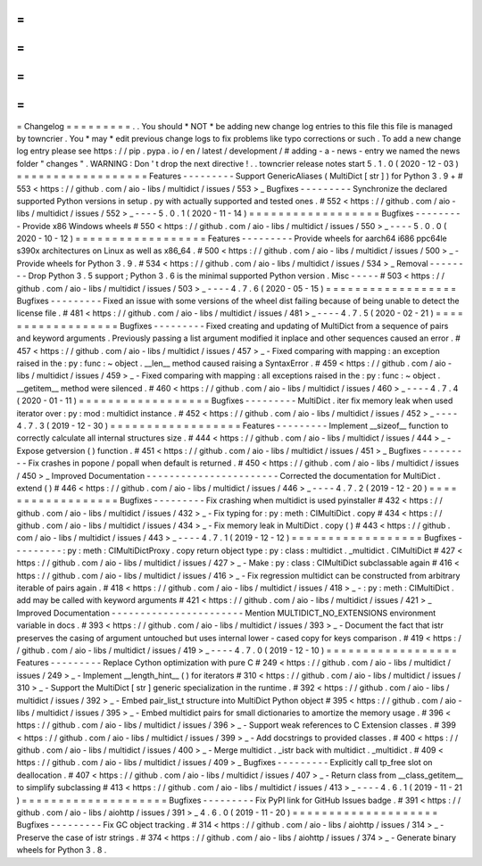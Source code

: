=
=
=
=
=
=
=
=
=
Changelog
=
=
=
=
=
=
=
=
=
.
.
You
should
*
NOT
*
be
adding
new
change
log
entries
to
this
file
this
file
is
managed
by
towncrier
.
You
*
may
*
edit
previous
change
logs
to
fix
problems
like
typo
corrections
or
such
.
To
add
a
new
change
log
entry
please
see
https
:
/
/
pip
.
pypa
.
io
/
en
/
latest
/
development
/
#
adding
-
a
-
news
-
entry
we
named
the
news
folder
"
changes
"
.
WARNING
:
Don
'
t
drop
the
next
directive
!
.
.
towncrier
release
notes
start
5
.
1
.
0
(
2020
-
12
-
03
)
=
=
=
=
=
=
=
=
=
=
=
=
=
=
=
=
=
=
Features
-
-
-
-
-
-
-
-
-
Support
GenericAliases
(
MultiDict
[
str
]
)
for
Python
3
.
9
+
#
553
<
https
:
/
/
github
.
com
/
aio
-
libs
/
multidict
/
issues
/
553
>
_
Bugfixes
-
-
-
-
-
-
-
-
-
Synchronize
the
declared
supported
Python
versions
in
setup
.
py
with
actually
supported
and
tested
ones
.
#
552
<
https
:
/
/
github
.
com
/
aio
-
libs
/
multidict
/
issues
/
552
>
_
-
-
-
-
5
.
0
.
1
(
2020
-
11
-
14
)
=
=
=
=
=
=
=
=
=
=
=
=
=
=
=
=
=
=
Bugfixes
-
-
-
-
-
-
-
-
-
Provide
x86
Windows
wheels
#
550
<
https
:
/
/
github
.
com
/
aio
-
libs
/
multidict
/
issues
/
550
>
_
-
-
-
-
5
.
0
.
0
(
2020
-
10
-
12
)
=
=
=
=
=
=
=
=
=
=
=
=
=
=
=
=
=
=
Features
-
-
-
-
-
-
-
-
-
Provide
wheels
for
aarch64
i686
ppc64le
s390x
architectures
on
Linux
as
well
as
x86_64
.
#
500
<
https
:
/
/
github
.
com
/
aio
-
libs
/
multidict
/
issues
/
500
>
_
-
Provide
wheels
for
Python
3
.
9
.
#
534
<
https
:
/
/
github
.
com
/
aio
-
libs
/
multidict
/
issues
/
534
>
_
Removal
-
-
-
-
-
-
-
-
Drop
Python
3
.
5
support
;
Python
3
.
6
is
the
minimal
supported
Python
version
.
Misc
-
-
-
-
-
#
503
<
https
:
/
/
github
.
com
/
aio
-
libs
/
multidict
/
issues
/
503
>
_
-
-
-
-
4
.
7
.
6
(
2020
-
05
-
15
)
=
=
=
=
=
=
=
=
=
=
=
=
=
=
=
=
=
=
Bugfixes
-
-
-
-
-
-
-
-
-
Fixed
an
issue
with
some
versions
of
the
wheel
dist
failing
because
of
being
unable
to
detect
the
license
file
.
#
481
<
https
:
/
/
github
.
com
/
aio
-
libs
/
multidict
/
issues
/
481
>
_
-
-
-
-
4
.
7
.
5
(
2020
-
02
-
21
)
=
=
=
=
=
=
=
=
=
=
=
=
=
=
=
=
=
=
Bugfixes
-
-
-
-
-
-
-
-
-
Fixed
creating
and
updating
of
MultiDict
from
a
sequence
of
pairs
and
keyword
arguments
.
Previously
passing
a
list
argument
modified
it
inplace
and
other
sequences
caused
an
error
.
#
457
<
https
:
/
/
github
.
com
/
aio
-
libs
/
multidict
/
issues
/
457
>
_
-
Fixed
comparing
with
mapping
:
an
exception
raised
in
the
:
py
:
func
:
~
object
.
__len__
method
caused
raising
a
SyntaxError
.
#
459
<
https
:
/
/
github
.
com
/
aio
-
libs
/
multidict
/
issues
/
459
>
_
-
Fixed
comparing
with
mapping
:
all
exceptions
raised
in
the
:
py
:
func
:
~
object
.
__getitem__
method
were
silenced
.
#
460
<
https
:
/
/
github
.
com
/
aio
-
libs
/
multidict
/
issues
/
460
>
_
-
-
-
-
4
.
7
.
4
(
2020
-
01
-
11
)
=
=
=
=
=
=
=
=
=
=
=
=
=
=
=
=
=
=
Bugfixes
-
-
-
-
-
-
-
-
-
MultiDict
.
iter
fix
memory
leak
when
used
iterator
over
:
py
:
mod
:
multidict
instance
.
#
452
<
https
:
/
/
github
.
com
/
aio
-
libs
/
multidict
/
issues
/
452
>
_
-
-
-
-
4
.
7
.
3
(
2019
-
12
-
30
)
=
=
=
=
=
=
=
=
=
=
=
=
=
=
=
=
=
=
Features
-
-
-
-
-
-
-
-
-
Implement
__sizeof__
function
to
correctly
calculate
all
internal
structures
size
.
#
444
<
https
:
/
/
github
.
com
/
aio
-
libs
/
multidict
/
issues
/
444
>
_
-
Expose
getversion
(
)
function
.
#
451
<
https
:
/
/
github
.
com
/
aio
-
libs
/
multidict
/
issues
/
451
>
_
Bugfixes
-
-
-
-
-
-
-
-
-
Fix
crashes
in
popone
/
popall
when
default
is
returned
.
#
450
<
https
:
/
/
github
.
com
/
aio
-
libs
/
multidict
/
issues
/
450
>
_
Improved
Documentation
-
-
-
-
-
-
-
-
-
-
-
-
-
-
-
-
-
-
-
-
-
-
-
Corrected
the
documentation
for
MultiDict
.
extend
(
)
#
446
<
https
:
/
/
github
.
com
/
aio
-
libs
/
multidict
/
issues
/
446
>
_
-
-
-
-
4
.
7
.
2
(
2019
-
12
-
20
)
=
=
=
=
=
=
=
=
=
=
=
=
=
=
=
=
=
=
Bugfixes
-
-
-
-
-
-
-
-
-
Fix
crashing
when
multidict
is
used
pyinstaller
#
432
<
https
:
/
/
github
.
com
/
aio
-
libs
/
multidict
/
issues
/
432
>
_
-
Fix
typing
for
:
py
:
meth
:
CIMultiDict
.
copy
#
434
<
https
:
/
/
github
.
com
/
aio
-
libs
/
multidict
/
issues
/
434
>
_
-
Fix
memory
leak
in
MultiDict
.
copy
(
)
#
443
<
https
:
/
/
github
.
com
/
aio
-
libs
/
multidict
/
issues
/
443
>
_
-
-
-
-
4
.
7
.
1
(
2019
-
12
-
12
)
=
=
=
=
=
=
=
=
=
=
=
=
=
=
=
=
=
=
Bugfixes
-
-
-
-
-
-
-
-
-
:
py
:
meth
:
CIMultiDictProxy
.
copy
return
object
type
:
py
:
class
:
multidict
.
_multidict
.
CIMultiDict
#
427
<
https
:
/
/
github
.
com
/
aio
-
libs
/
multidict
/
issues
/
427
>
_
-
Make
:
py
:
class
:
CIMultiDict
subclassable
again
#
416
<
https
:
/
/
github
.
com
/
aio
-
libs
/
multidict
/
issues
/
416
>
_
-
Fix
regression
multidict
can
be
constructed
from
arbitrary
iterable
of
pairs
again
.
#
418
<
https
:
/
/
github
.
com
/
aio
-
libs
/
multidict
/
issues
/
418
>
_
-
:
py
:
meth
:
CIMultiDict
.
add
may
be
called
with
keyword
arguments
#
421
<
https
:
/
/
github
.
com
/
aio
-
libs
/
multidict
/
issues
/
421
>
_
Improved
Documentation
-
-
-
-
-
-
-
-
-
-
-
-
-
-
-
-
-
-
-
-
-
-
-
Mention
MULTIDICT_NO_EXTENSIONS
environment
variable
in
docs
.
#
393
<
https
:
/
/
github
.
com
/
aio
-
libs
/
multidict
/
issues
/
393
>
_
-
Document
the
fact
that
istr
preserves
the
casing
of
argument
untouched
but
uses
internal
lower
-
cased
copy
for
keys
comparison
.
#
419
<
https
:
/
/
github
.
com
/
aio
-
libs
/
multidict
/
issues
/
419
>
_
-
-
-
-
4
.
7
.
0
(
2019
-
12
-
10
)
=
=
=
=
=
=
=
=
=
=
=
=
=
=
=
=
=
=
Features
-
-
-
-
-
-
-
-
-
Replace
Cython
optimization
with
pure
C
#
249
<
https
:
/
/
github
.
com
/
aio
-
libs
/
multidict
/
issues
/
249
>
_
-
Implement
__length_hint__
(
)
for
iterators
#
310
<
https
:
/
/
github
.
com
/
aio
-
libs
/
multidict
/
issues
/
310
>
_
-
Support
the
MultiDict
[
str
]
generic
specialization
in
the
runtime
.
#
392
<
https
:
/
/
github
.
com
/
aio
-
libs
/
multidict
/
issues
/
392
>
_
-
Embed
pair_list_t
structure
into
MultiDict
Python
object
#
395
<
https
:
/
/
github
.
com
/
aio
-
libs
/
multidict
/
issues
/
395
>
_
-
Embed
multidict
pairs
for
small
dictionaries
to
amortize
the
memory
usage
.
#
396
<
https
:
/
/
github
.
com
/
aio
-
libs
/
multidict
/
issues
/
396
>
_
-
Support
weak
references
to
C
Extension
classes
.
#
399
<
https
:
/
/
github
.
com
/
aio
-
libs
/
multidict
/
issues
/
399
>
_
-
Add
docstrings
to
provided
classes
.
#
400
<
https
:
/
/
github
.
com
/
aio
-
libs
/
multidict
/
issues
/
400
>
_
-
Merge
multidict
.
_istr
back
with
multidict
.
_multidict
.
#
409
<
https
:
/
/
github
.
com
/
aio
-
libs
/
multidict
/
issues
/
409
>
_
Bugfixes
-
-
-
-
-
-
-
-
-
Explicitly
call
tp_free
slot
on
deallocation
.
#
407
<
https
:
/
/
github
.
com
/
aio
-
libs
/
multidict
/
issues
/
407
>
_
-
Return
class
from
__class_getitem__
to
simplify
subclassing
#
413
<
https
:
/
/
github
.
com
/
aio
-
libs
/
multidict
/
issues
/
413
>
_
-
-
-
-
4
.
6
.
1
(
2019
-
11
-
21
)
=
=
=
=
=
=
=
=
=
=
=
=
=
=
=
=
=
=
=
=
Bugfixes
-
-
-
-
-
-
-
-
-
Fix
PyPI
link
for
GitHub
Issues
badge
.
#
391
<
https
:
/
/
github
.
com
/
aio
-
libs
/
aiohttp
/
issues
/
391
>
_
4
.
6
.
0
(
2019
-
11
-
20
)
=
=
=
=
=
=
=
=
=
=
=
=
=
=
=
=
=
=
=
=
Bugfixes
-
-
-
-
-
-
-
-
-
Fix
GC
object
tracking
.
#
314
<
https
:
/
/
github
.
com
/
aio
-
libs
/
aiohttp
/
issues
/
314
>
_
-
Preserve
the
case
of
istr
strings
.
#
374
<
https
:
/
/
github
.
com
/
aio
-
libs
/
aiohttp
/
issues
/
374
>
_
-
Generate
binary
wheels
for
Python
3
.
8
.
